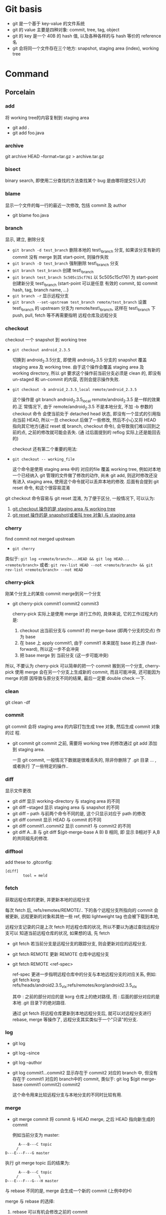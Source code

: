 * Git basis
- git 是一个基于 key-value 的文件系统
- git 的 value 主要是四种对象: commit, tree, tag, object
- git 的 key 是一个 40B 的 hash 值, 以及各种各样的与 hash 等价的 reference 名
- git 会将同一个文件存在三个地方: snapshot, staging area (index), working tree

* Command
** Porcelain
*** add
将 working tree的内容复制到 staging area
- git add .
- git add foo.java
*** archive
git archive HEAD --format=tar.gz > archive.tar.gz
*** bisect
binary search, 即使用二分查找的方法查找某个 bug 是由哪将提交引入的
*** blame
显示一个文件的每一行的最近一次修改, 包括 commit 及 author
- git blame foo.java
*** branch
显示, 建立, 删除分支
- ~git branch -d test_branch~
  删除本地的 test\_branch 分支, 如果该分支有新的 commit 没有 merge 到其
  start-point, 则操作失败
- ~git branch -D test_branch~
  强制删除 test\_branch 分支
- ~git branch test_branch~
  创建 test\_branch
- ~git branch test_branch 5c505c15cf761~
  以 5c505c15cf761 为 start-point 创建新分支 test\_branch (start-point 可以是任意
  有效的 commit, 如 commit hash, tag, branch name, ...)
- ~git branch -r~
  显示远程分支
- ~git branch --set-upstream test_branch remote/test_branch~
  设置 test\_branch 的 upstream 分支为 remote/test\_branch, 这样在 test\_branch 下
  push, pull, fetch 等不再需要指明 远程仓库及远程分支
*** checkout
checkout 一个 snapshot 到 working tree
- ~git checkout android_2.3.5~

  切换到 android_2.3.5分支, 即使用 android_2.3.5 分支的 snapshot 覆盖 staging
  area 及 working tree. 由于这个操作会覆盖 staging area 及 working
  directory, 所以 git 要求这个操作前当前分支必须是 clean 的, 即没有 un-staged 和
  un-commit 的内容, 否则会提示操作失败.

- ~git checkout -b android_2.3.5_local remote/android_2.3.5~

  这个操作是 git branch android_2.3.5_local remote/android_2.3.5 是一样的效果的.正
  常情况下, 由于 remote/android_2.3.5 不是本地分支, 不加 -b 参数的 checkout 命令
  会使当前处于 detached head 状态, 即没有一个显式的引用指向当前 HEAD, 所以一旦
  checkout 后做了一些修改, 然后不小心又将 HEAD 指向其它地方(通过 reset 或
  branch, checkout 命令), 会导致我们难以回到之前的点, 之前的修改就可能会丢失. (通
  过后面提到的 reflog 实际上还是能回去的)

  checkout 还有第二个重要的用法: 
- ~git checkout -- working_file~

  这个命令是使用 staging area 中的 对应的file 覆盖 working tree, 例如对本地
  一个已经纳入 git 管理的文件做了修改的动作, 尚未 git add, 则这时修改还没有进入
  staging area, 使用这个命令就可以丢弃本地的修改. 后面有会提到 git reset 命令,
  和这个很容易混淆

git checkout 命令容易与 git reset 混淆, 为了便于区分, 一般情况下, 可以认为: 

1. _git  checkout 操作的是 staging area 与 working tree_
2. _git reset 操作的是 snapshot(或者叫 tree 对象) 与 staging area_

*** cherry
find commit not merged upstream
- ~git cherry~

类似于: 
~git log <remote/branch>...HEAD && git log HEAD...<remote/branch>~
或者:
~git rev-list HEAD --not <remote/branch> && git rev-list <remote/branch> --not HEAD~
*** cherry-pick
刚某个分支上的某些 commit merge到另一个分支
- git cherry-pick commit1 commit2 commit3
  
  cherry-pick 实际上是使用 merge 进行工作的, 具体来说, 它的工作过程大约是:
  1. checkout 出当前分支与 commit1 的 merge-base (即两个分支的交点) 作为 base
  2. 在 base 上 apply commit1, 由于 commit1 本来就在 base 的上游
     (fast-forward), 所以这一步不会冲突
  3. 把 base merge 到 当前分支 (这一步可能冲突)

所以, 不要认为 cherry-pick 可以简单的把一个 commit 搬到另一个分支, cherry-pick
使用 merge 会在另一个分支上生成新的 commit, 而且可能冲突, 还可能因为 merge 的原
因导致与原分支不同的结果, 最后一定要 double check 一下. 
*** clean
git clean -df
*** commit
git commit 会将 staging area 的内容打包生成 tree 对象, 然后生成 commit 对象的过
程.
- git commit
  git commit 之前, 需要将 working tree 的修改通过 git add 添加到 staging
  area.
  
  一旦 git commit, 一般情况下数据是很难丢失的, 除非你删除了 .git 目录 ... , 或者执行
  了一些特定的操作..
  
*** diff
显示文件更改
- git diff 
  显示 working-directory 与 staging area 的不同
- git diff --staged
  显示 staging area 与 snapshot 的不同
- git diff -- path
  与前两个命令不同的是, 这个只显示对应于 path 的修改
- git diff commit
  显示 HEAD 与 commit 的不同
- git diff commit1..commit2
  显示 commit1 与 commit2 的不同
- git diff A...B
  与 git diff $(git-merge-base A B) B 相同, 即 显示 B相对于 A,B 的共同祖先的修改. 
*** difftool
add these to .gitconfig:
#+BEGIN_EXAMPLE
[diff]
        tool = meld
#+END_EXAMPLE
*** fetch
获取远程仓库的更新, 并更新本地的远程分支

每次 fetch 后,  refs/remotes/REMOTE/.. 下的各个远程分支所指向的 commit 会被更新, 
远程更新的对象和其他一些 ref, 例如 lightweight tag 也会被下载到本地,

远程分支记录的只是上次 fetch 时远程仓库的状况, 所以不要以为通过查找远程分支可以
知道当前远程仓库的状况, 如果想的话, 先 fetch

- git fetch
  若当前分支是远程分支的跟踪分支, 则会更新对应的远程分支.
- git fetch REMOTE
  更新 REMOTE 仓库中远程分支
- git fetch REMOTE <ref-spec>

  ref-spec 更进一步指明远程仓库中的分支与本地远程分支的对应关系, 例如:
  git fetch korg refs/heads/android2.3.5_vlx:refs/remotes/korg/android2.3.5_vlx
  
  其中 : 之前的部分对应的是 korg 仓库上的绝对路径, 而 : 后面的部分对应的是本地
  .git 目录下的绝对路径. 

  通过 git fetch 将远程仓库更新到本地远程分支后, 就可以对远程分支进行 rebase,
  merge 等操作了, 远程分支其实类似于一个"只读"的分支.
*** log
- git log
- git log --since
- git log --author
- git log commit1...commit2
  显示存在于 commit2 对应的 branch 中, 但没有存在于 commit1 对应的 branch中的
  commit, 类似于:
  git log $(git merge-base commit1 commit2) commit2

  这个命令用来比较远程分支与本地分支的不同时比较有用.
*** merge
- git merge commit
  将 commit 与 HEAD merge,  之后 HEAD 指向新生成的 commit

  例如当前分支为 master:
#+BEGIN_EXAMPLE
           A---B---C topic
          /
     D---E---F---G master
#+END_EXAMPLE
  执行 git merge topic 后的结果为:

#+BEGIN_EXAMPLE
           A---B---C topic
          /         \
     D---E---F---G---H master
#+END_EXAMPLE

  与 rebase 不同的是, merge 会生成一个新的 commit (上例中的H)

  merge 与 rebase 的选择:
  1. rebase 可以有机会修改之前的 commit
  2. rebase 不会生成新的 commit
  3. rebase 会使 commit history 好看一些 ...
  4. rebase 会丢失 merge 信息, 有时会给 review 带来困扰
  5. 小规模合并用 rebase,  大规模时用 merge
  6. 个人倾向于尽量用 rebase 而不是 merge...

git merge 可以通过参数指定不同的 strategy, 例如 ours strategy 是指遇到冲突时总是
丢弃对方的修改.
  
*** mergetool
add these to .gitconfig:
#+BEGIN_EXAMPLE
[merge]
        tool = meld
#+END_EXAMPLE
*** pull
- git pull <REMOTE> <ref-spec>
git pull === git fetch ; git merge

推荐不要使用 git pull, 而用 git fetch; git merge 或 git rebase 代替, 因为这样可
以有机会在 merge 远程代码时先看一下有什么变化. 
*** push
- git push <REMOTE> <ref-spec>
  
  git push 必须保证本地分支与远程分支是 fast-forward 关系, 即 本地分支通过
  parent 上溯可以到达远程分支, 否则操作会失败. 如果通过指定 ref-spec 的 + 参数强
  制 non-fast-forward push, 可能会给远程仓库造成严重的后果. 

*** rebase

设当前分支为 topic, 当前分支的状态为:

#+BEGIN_EXAMPLE
                 A---B---C topic
                /
           D---E---F---G master
#+END_EXAMPLE

git rebase master 后分支的状态为:

#+BEGIN_EXAMPLE
              A'--B'--C' topic
             /
D---E---F---G master
#+END_EXAMPLE

即 git rebase 的过程是:
1. 先从当前分支找到位于 HEAD 与 $(git merge-base master topic) 之间的 commit: A, B,C
2. 将 topic reset 到 master, 然后依次 merge A, B, C
3. merge 过程中会生成新的 commit: A', B', C'

将 git rebase 过程中有冲突时, 可以使用:
- 解决冲突, 然后 git rebase --continue 来 merge 下一个 commit
- 使用 git rebase --abort 全部放弃, 回到 rebase 前的状态
- 使用 git rebase --skip 忽略当前 commit, 继续 merge 下一个 commit

一般情况下不要把一个远程分支 rebase 到其他分支, 或者更一般的情况: 不要把一个与别
人共享的分支 rebase 到其他分支.
**** rebase onto
#+BEGIN_SRC example
                         H---I---J topicB
                               /
                      E---F---G  topicA
                     /
        A---B---C---D  master

then the command (current branch is on topicB)

    git rebase --onto master topicA 

would result in:

                     H'--I'--J'  topicB
                    /
                    | E---F---G  topicA
                    |/
        A---B---C---D  master
#+END_SRC
*** reflog
reflog 是对付 detached head, 错误的 reset 等情况的神器.

简单的说, reflog 就是 reference log, 它会记录 HEAD 指针的变化, 例如, 如果使用
git reset --hard commit 将 HEAD reset 后, reflog 会增加一条记录, 保存 reset 之间
的 HEAD, 我们可以通过 reflog 中的这条记录轻松的恢复到 reset 之前的状态.

注意: reflog 只会保存在本地. 
**** git log -g
*** reset
与 checkout 类似, reset 有两种格式: 加 path 与不加 path
1. 不加 path
   - git reset --soft commit
     将当前分支的 HEAD 指向另一个 commit, 但是只更新 snaptshot (或 tree), 完全不
     修改 staging area 和 working tree
   - git reset --mixed commit
     在前一个命令的基础上, 还会更新 staging area
   - git reset --hard commit
     在前一个命令的基础上, 还会更新 working tree

     所以, soft --> mixed --> hard 更新的内容是由少变多, 危险程度也依次递增, 使
     用时应格外小心. 另外, 虽然通过 reflog 可以恢复到 reset 之前的状态, 但
     staging area 和 working tree 一旦丢失是无法恢复的.
2. 使用 path 参数
   - git reset commit -- path
     还记得 git checkout -- path 么? 这个命令是使用 staging area 恢复 working
     directory
     
     git reset commit -- path 与它类似, 不过它是使用 snapshot 恢复 staging area
     ...

     如果我们想使用 snapshot 直接恢复 working tree 呢? 
     - 通过这两个命令配合
     - 或者使用 git checkout --patch tree-dish -- path :)
*** revert
如果发现某次 commit 有严重的 side effect 想取消那次 commit 的话:
1. 若 commit 只是在本地分支, 还没有 push 到远程, 而且该 commit 是 HEAD, 那我们可
   以简单的通过 git reset --hard HEAD~ 丢弃这个 commit
2. 若 commit 还没有 push 到远程, 但该 commit 不是 HEAD, 我们可以 reset 到
   commit~, 然后 cherry pick 该 commit 之上的所有 commit
3. 若 commit 已经 push 到远程, 那只有使用 revert 了

git revert 大致的工作过程是:
1. git diff -R commit > patch_file
   生成 当前 HEAD 与 commit 的逆向 diff
2. git apply patch_file
   
*** rm
- 直接使用 rm 命令
  rm file1 后, working tree 没有了 file1, 但 staging area 还存在, 所以这时要恢复
  该文件的话需要:
  ~git checkout -- file1~
- ~git rm --cached file1~
  该命令直接从 staging area 中删除 file1, 所以要恢复的话:
  - 使用 ~git reset HEAD file1~, 从 snapshot 恢复 file1 到 staging area
  - 或 ~git add file1~, 将同一个文件重新复制到 staging area
- ~git rm~
  该命令同时删除 staging area 和 working tree 中的 file1, 要恢复的话:
  - ~git reset HEAD file1 && git checkout -- file1~

*** show
git show 实际上算一个 plumbing command, 但一般用户可以使用它来查看某次 commit 的
内容, 如 git show HEAD
*** stash
git stash 的作用相当于多个 staging area. 
当我们正在某个 topic branch 中工作, 这时有个严重的 bug 需要立即切换到其他分支去
fix, 如果这时我们直接 git checkout branch2 切换到 branch2, 则 git 会自动将当前分
支上没有 commit 的修改 merge 到 branch2 ..., 这肯定不是我们想要的, 所以我们需要:
1. 将所有当前分支的修改 commit
2. 或者使用 stash
  
- ~git stash save <message>~

将当前的更改保存到一个 stash 中, 并使用 message 来标识. 然后 git 会自动使用
~git reset --hard HEAD~ 丢弃我们的更改. 

- ~git stash list~
- ~git stash apply <stash>~

*** status
git status 显示的信息可能有:
- your local branch is n commits ahead of the remote branch
  说明你该 push 了
- your local branch is n commits fall behind the remote ..
  说明你该 rebase 了
*** submodule
*** tag
tag 分为两种: light weight tag 和 annotated tag
- light weight tag 只是 refs/tags/中的一些引用
- annotated tag 是真正的 git object, 会包含更多的信息, 如 message, signature ...
** Plumbing
*** cat-file
*** commit-tree
*** fsck
*** gc
*** hash-object
*** ls-remote
*** merge-base
*** receive-pack
*** rev-list
*** rev-parse
*** send-pack
*** symbolic-ref
*** update-index
*** update-ref
*** write-tree
** refspec

*** fetch
+refs/heads/*:refs/remotes/<REMOTE>/*

其中, `src` 是远程仓库 ref 的路径, `dst` 是本地的路径;

因为 fetch 是将远程仓库的 ref 更新到本地的 refs/remotes/<REMOTE> 下
*** push
+refs/heads/*:refs/heads/*

其中, `src` 是本地 ref 的路径, `dst` 是远程仓库的路径
* Best practice
* Files
** config
** HEAD
** index
** objects
** refs
*** heads
*** remotes
*** tags
* Extension
** TopGit
** StGit
** WIP
** git-svn
* Misc
** use GIT_CURL_VERBOSE env to debug curl problem
** config
[color]
	ui = auto
[user]
	name = wei.sun
	email = wei.sun@spreadtrum.com
[http]
	postBuffer = 524288000
[commit]
	template = /home/apuser/.gitmessage
[giggle]
	main-window-maximized = true
	main-window-geometry = 700x550+0+25
	main-window-view = FileView
	history-view-vpane-position = 501
	file-view-vpane-position = 469
[alias]
	co = checkout
	ad = add
	ci = commit
	cp = cherry-pick
	st = status
	br = branch
	mt = mergetool
	dt = difftool 
	ps = push
	pl = pull
	cl = clean
	lg = log
[merge]
	tool = meld 
[diff]
	tool = meld
[difftool]
	prompt = No
[core]
      # ignore file mode change
	filemode = false 

* Gerrit
[[http://review.coreboot.org/Documentation/index.html][Gerrit Code Review for Git]]
** Hook
.git/hooks/commit-msg

主要有两个功能:
- verify_commit
- add_changeid
  若 commit-msg 包含 Change-ID, 则使用这个 Change-ID, 否则,生成新的 change-id,
  并附加到 commit message 中.

  生成 change_id 基本上是 head commit 去掉 commit message 后通过 hash_object 生成的
  SHA-1, 所以 :
  - cherry-pick 生成的 commit 的 change_id 是一样的
  - 但 merge 不行, 因为它会生成新的 commit
  - commit --amend 生成的 commit 也是一样的, 因为在生成 change_id 时,  commit
    message 不会考虑在内
** Uploading changes
当用户向 gerrit push 时, 不能直接向 refs/heads/xxx_branch push, 而是需要向一个特
定的 refs/for/xxx_branch push, 但 gerrit 在这个 refs 下并不创建任何 ref, 而是在
refs/changes/{nn}/{task}/{patch_set} 下创建对应于该 commit 的 ref, 其中  task 是
根据 change_id 生成的 task 号, nn 是 task 的最后两位数,  patch_set 则是根据同一
个 change_id 的多个 commit 自动递增的. 通过 git fetch gerrit_url
refs/changes/{nn}/{task}/{patch_set}, gerrit 评审者可以看到该 commit 的修改.

对同一个 task (或 change-id) 的多次 push, 会导致 gerrit 对同一个 task 生成多个
patch-set, 前提是:
1. 要 push 的 各个 commit 的 parent 必须是相同的[fn:1]
2. 有相同的 change-id 或 通过 git push gerrit_url commit:refs/changes/{task_id}
   形式 push 的并指定了相同的 task_id
*** gerrit receive-pack
gerrit 重写了一个 git-receive-pack, 提供了几个和 gerrit 相关的参数, 如
--reviewer

** Command line tools
* Footnotes

[fn:1] 有待证实



